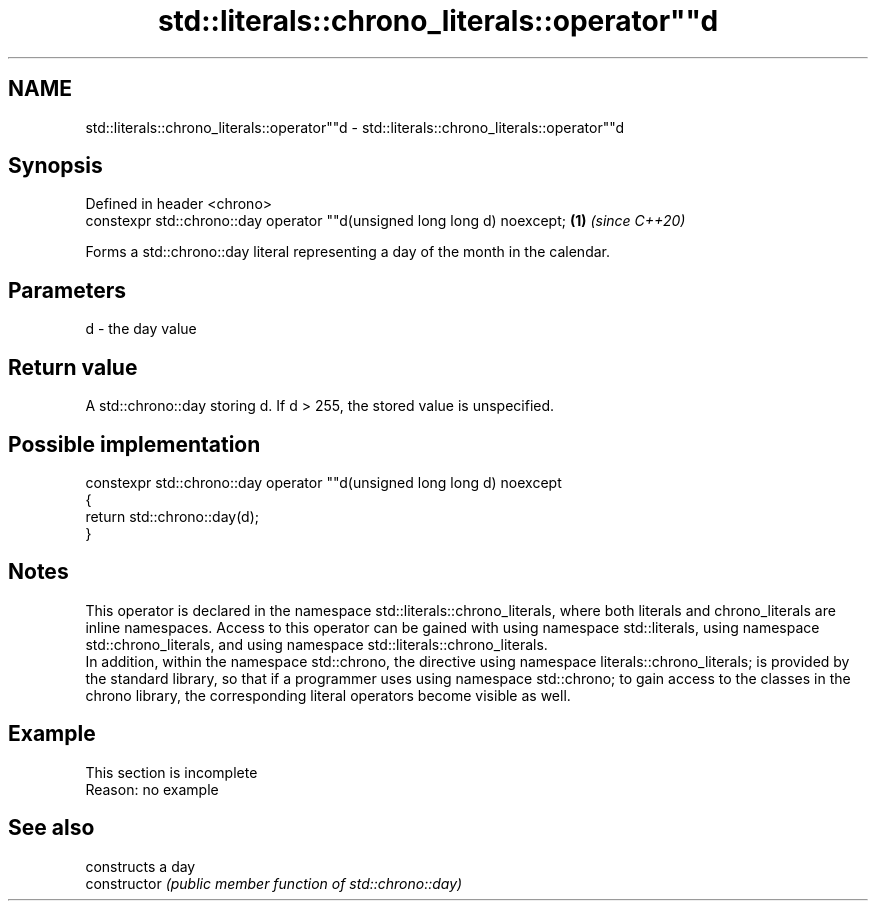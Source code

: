 .TH std::literals::chrono_literals::operator""d 3 "2020.03.24" "http://cppreference.com" "C++ Standard Libary"
.SH NAME
std::literals::chrono_literals::operator""d \- std::literals::chrono_literals::operator""d

.SH Synopsis

  Defined in header <chrono>
  constexpr std::chrono::day operator ""d(unsigned long long d) noexcept; \fB(1)\fP \fI(since C++20)\fP

  Forms a std::chrono::day literal representing a day of the month in the calendar.

.SH Parameters


  d - the day value


.SH Return value

  A std::chrono::day storing d. If d > 255, the stored value is unspecified.

.SH Possible implementation



    constexpr std::chrono::day operator ""d(unsigned long long d) noexcept
    {
        return std::chrono::day(d);
    }



.SH Notes

  This operator is declared in the namespace std::literals::chrono_literals, where both literals and chrono_literals are inline namespaces. Access to this operator can be gained with using namespace std::literals, using namespace std::chrono_literals, and using namespace std::literals::chrono_literals.
  In addition, within the namespace std::chrono, the directive using namespace literals::chrono_literals; is provided by the standard library, so that if a programmer uses using namespace std::chrono; to gain access to the classes in the chrono library, the corresponding literal operators become visible as well.

.SH Example


   This section is incomplete
   Reason: no example


.SH See also


                constructs a day
  constructor   \fI(public member function of std::chrono::day)\fP




